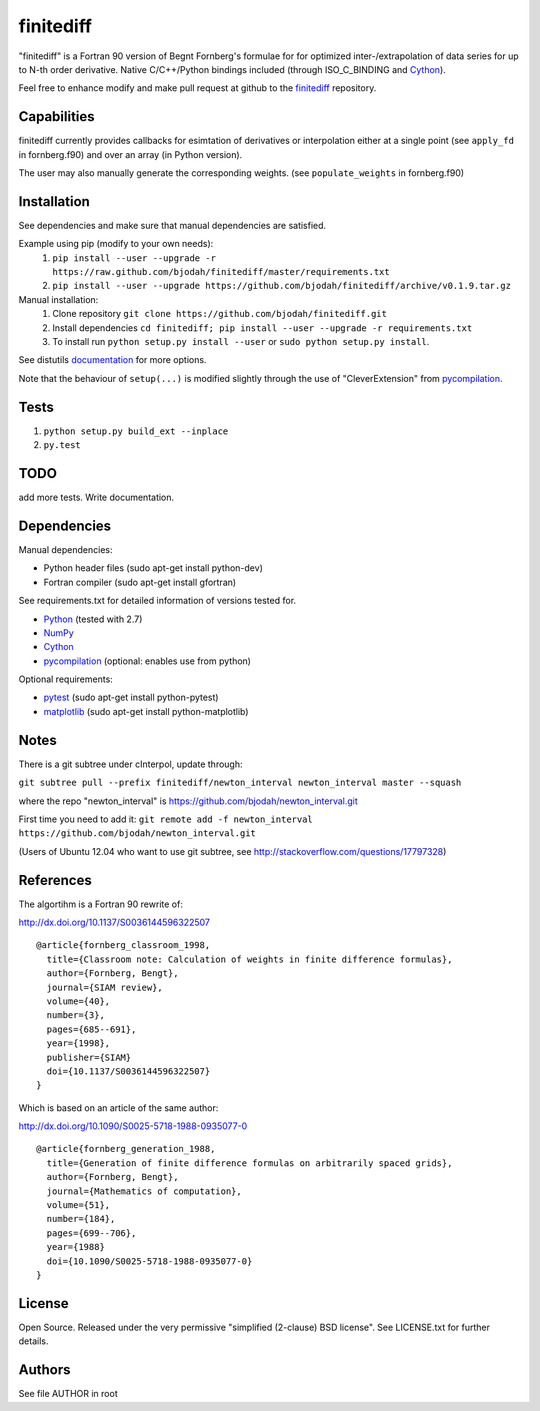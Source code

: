 ===========
finitediff
===========
.. image:: https://travis-ci.org/bjodah/finitediff.png?branch=master
   :target: https://travis-ci.org/bjodah/finitediff

"finitediff" is a Fortran 90 version of Begnt Fornberg's formulae for for optimized
inter-/extrapolation of data series for up to N-th order derivative. 
Native C/C++/Python bindings included (through ISO_C_BINDING and Cython_).

Feel free to enhance modify and make pull request at github to the finitediff_ repository.

.. _finitediff: https://github.com/bjodah/finitediff

__ finitediff_


Capabilities
============
finitediff currently provides callbacks for esimtation of derivatives or interpolation
either at a single point (see ``apply_fd`` in fornberg.f90) and over an array (in Python version).

The user may also manually generate the corresponding weights. (see ``populate_weights`` in fornberg.f90)


Installation
============
See dependencies and make sure that manual dependencies are satisfied.

Example using pip (modify to your own needs):
    1. ``pip install --user --upgrade -r https://raw.github.com/bjodah/finitediff/master/requirements.txt``
    2. ``pip install --user --upgrade https://github.com/bjodah/finitediff/archive/v0.1.9.tar.gz``

Manual installation:
    1. Clone repository ``git clone https://github.com/bjodah/finitediff.git``
    2. Install dependencies ``cd finitediff; pip install --user --upgrade -r requirements.txt``
    3. To install run ``python setup.py install --user`` or ``sudo python setup.py install``.

See distutils documentation_ for more options.

.. _documentation: http://docs.python.org/2/library/distutils.html

Note that the behaviour of ``setup(...)`` is modified slightly through the use of "CleverExtension" from pycompilation_.


Tests
=====
1. ``python setup.py build_ext --inplace``
2. ``py.test``

TODO
====
add more tests. Write documentation.


Dependencies
============
Manual dependencies:

- Python header files (sudo apt-get install python-dev)
- Fortran compiler (sudo apt-get install gfortran)


See requirements.txt for detailed information of versions tested for.

- Python_ (tested with 2.7)
- NumPy_ 
- Cython_
- pycompilation_ (optional: enables use from python)


Optional requirements:

- pytest_ (sudo apt-get install python-pytest)
- matplotlib_ (sudo apt-get install python-matplotlib)


.. _Python: http://www.python.org
.. _NumPy: http://www.numpy.org/
.. _Cython: http://www.cython.org/
.. _pycompilation: https://github.com/bjodah/pycompilation
.. _pytest: http://pytest.org/
.. _matplotlib: http://matplotlib.org/

Notes
=====
There is a git subtree under cInterpol, update through:

``git subtree pull --prefix finitediff/newton_interval newton_interval master --squash``

where the repo "newton_interval" is https://github.com/bjodah/newton_interval.git

First time you need to add it:
``git remote add -f newton_interval https://github.com/bjodah/newton_interval.git``

(Users of Ubuntu 12.04 who want to use git subtree, see http://stackoverflow.com/questions/17797328)

References
==========
The algortihm is a Fortran 90 rewrite of:

http://dx.doi.org/10.1137/S0036144596322507

::

    @article{fornberg_classroom_1998,
      title={Classroom note: Calculation of weights in finite difference formulas},
      author={Fornberg, Bengt},
      journal={SIAM review},
      volume={40},
      number={3},
      pages={685--691},
      year={1998},
      publisher={SIAM}
      doi={10.1137/S0036144596322507}
    }
    

Which is based on an article of the same author:

http://dx.doi.org/10.1090/S0025-5718-1988-0935077-0

::

    @article{fornberg_generation_1988,
      title={Generation of finite difference formulas on arbitrarily spaced grids},
      author={Fornberg, Bengt},
      journal={Mathematics of computation},
      volume={51},
      number={184},
      pages={699--706},
      year={1988}
      doi={10.1090/S0025-5718-1988-0935077-0}
    }


License
=======
Open Source. Released under the very permissive "simplified
(2-clause) BSD license". See LICENSE.txt for further details.


Authors
=======
See file AUTHOR in root
